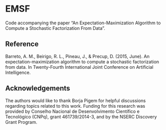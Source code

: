 * EMSF
Code accompanying the paper “An Expectation-Maximization Algorithm to Compute a Stochastic Factorization From Data”.

** Reference

Barreto, A. M., Beirigo, R. L., Pineau, J., & Precup, D. (2015, June). An expectation-maximization algorithm to compute a stochastic factorization from data. In Twenty-Fourth International Joint Conference on Artificial Intelligence.

** Acknowledgements

The authors would like to thank Borja Pigem for helpful discussions regarding topics related to this work. Funding for this research was provided by Conselho Nacional de Desenvolvimento Científico e Tecnológico (CNPq), grant 461739/2014-3, and by the NSERC Discovery Grant Program.


